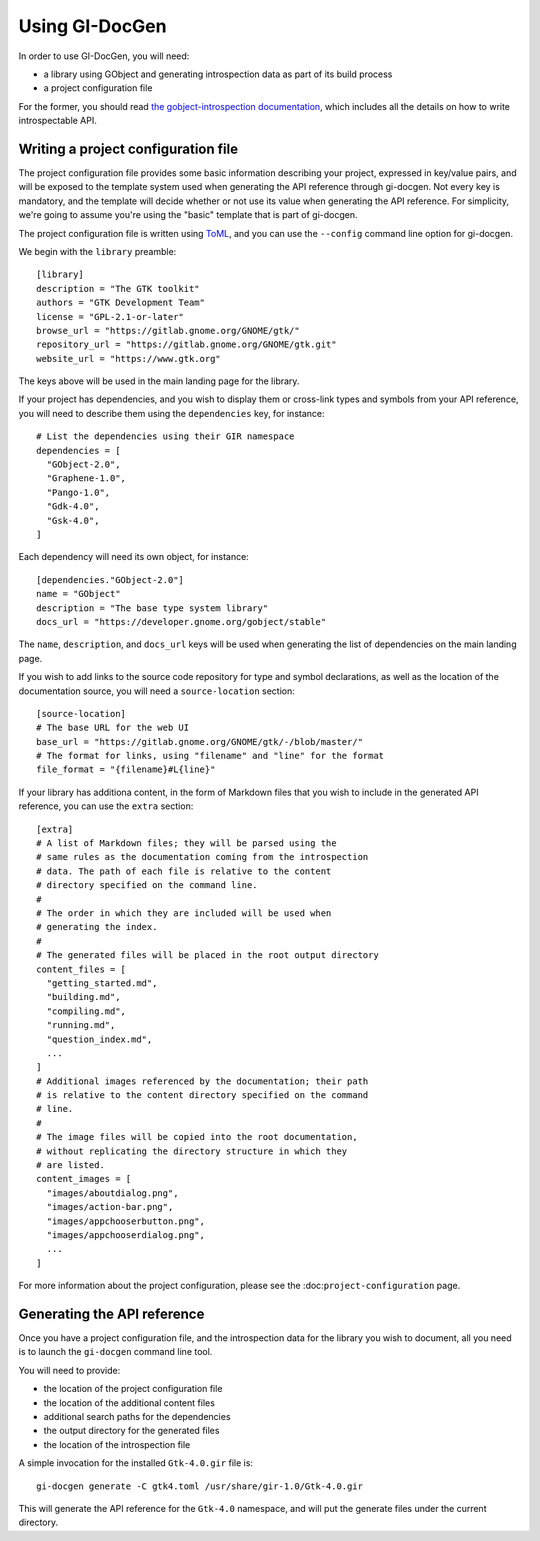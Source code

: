 .. SPDX-FileCopyrightText: 2021 GNOME Foundation
..
.. SPDX-License-Identifier: Apache-2.0 OR GPL-3.0-or-later

===============
Using GI-DocGen
===============

In order to use GI-DocGen, you will need:

- a library using GObject and generating introspection data as part of its
  build process
- a project configuration file

For the former, you should read `the gobject-introspection documentation <https://gi.readthedocs.io/en/latest/>`__,
which includes all the details on how to write introspectable API.

Writing a project configuration file
------------------------------------

The project configuration file provides some basic information describing your
project, expressed in key/value pairs, and will be exposed to the template
system used when generating the API reference through gi-docgen. Not every key
is mandatory, and the template will decide whether or not use its value when
generating the API reference. For simplicity, we're going to assume you're using
the "basic" template that is part of gi-docgen.

The project configuration file is written using `ToML <https://toml.io/en/>`__,
and you can use the ``--config`` command line option for gi-docgen.

We begin with the ``library`` preamble:

::

        [library]
        description = "The GTK toolkit"
        authors = "GTK Development Team"
        license = "GPL-2.1-or-later"
        browse_url = "https://gitlab.gnome.org/GNOME/gtk/"
        repository_url = "https://gitlab.gnome.org/GNOME/gtk.git"
        website_url = "https://www.gtk.org"

The keys above will be used in the main landing page for the library.

If your project has dependencies, and you wish to display them or cross-link
types and symbols from your API reference, you will need to describe them using
the ``dependencies`` key, for instance:

::

        # List the dependencies using their GIR namespace
        dependencies = [
          "GObject-2.0",
          "Graphene-1.0",
          "Pango-1.0",
          "Gdk-4.0",
          "Gsk-4.0",
        ]

Each dependency will need its own object, for instance:

::

        [dependencies."GObject-2.0"]
        name = "GObject"
        description = "The base type system library"
        docs_url = "https://developer.gnome.org/gobject/stable"

The ``name``, ``description``, and ``docs_url`` keys will be used when generating the
list of dependencies on the main landing page.

If you wish to add links to the source code repository for type and symbol
declarations, as well as the location of the documentation source, you will need
a ``source-location`` section:

::

        [source-location]
        # The base URL for the web UI
        base_url = "https://gitlab.gnome.org/GNOME/gtk/-/blob/master/"
        # The format for links, using "filename" and "line" for the format
        file_format = "{filename}#L{line}"

If your library has additiona content, in the form of Markdown files that you
wish to include in the generated API reference, you can use the ``extra`` section:

::

        [extra]
        # A list of Markdown files; they will be parsed using the
        # same rules as the documentation coming from the introspection
        # data. The path of each file is relative to the content
        # directory specified on the command line.
        #
        # The order in which they are included will be used when
        # generating the index.
        #
        # The generated files will be placed in the root output directory
        content_files = [
          "getting_started.md",
          "building.md",
          "compiling.md",
          "running.md",
          "question_index.md",
          ...
        ]
        # Additional images referenced by the documentation; their path
        # is relative to the content directory specified on the command
        # line.
        #
        # The image files will be copied into the root documentation,
        # without replicating the directory structure in which they
        # are listed.
        content_images = [
          "images/aboutdialog.png",
          "images/action-bar.png",
          "images/appchooserbutton.png",
          "images/appchooserdialog.png",
          ...
        ]

For more information about the project configuration, please see the
:doc:``project-configuration`` page.

Generating the API reference
----------------------------

Once you have a project configuration file, and the introspection data for the
library you wish to document, all you need is to launch the ``gi-docgen`` command
line tool.

You will need to provide:

- the location of the project configuration file
- the location of the additional content files
- additional search paths for the dependencies
- the output directory for the generated files
- the location of the introspection file

A simple invocation for the installed ``Gtk-4.0.gir`` file is:

::

  gi-docgen generate -C gtk4.toml /usr/share/gir-1.0/Gtk-4.0.gir

This will generate the API reference for the ``Gtk-4.0`` namespace, and will put
the generate files under the current directory.
